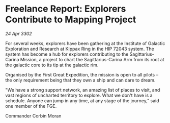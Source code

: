* Freelance Report: Explorers Contribute to Mapping Project

/24 Apr 3302/

For several weeks, explorers have been gathering at the Institute of Galactic Exploration and Research at Kippax Ring in the HIP 72043 system. The system has become a hub for explorers contributing to the Sagittarius-Carina Mission, a project to chart the Sagittarius-Carina Arm from its root at the galactic core to its tip at the galactic rim. 

Organised by the First Great Expedition, the mission is open to all pilots – the only requirement being that they own a ship and can dare to dream. 

"We have a strong support network, an amazing list of places to visit, and vast regions of uncharted territory to explore. What we don't have is a schedule. Anyone can jump in any time, at any stage of the journey," said one member of the FGE. 

Commander Corbin Moran